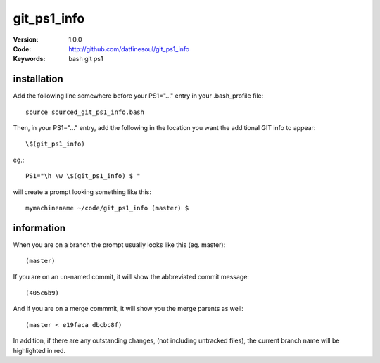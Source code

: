 ============
git_ps1_info
============
:Version: 1.0.0
:Code: http://github.com/datfinesoul/git_ps1_info
:Keywords: bash git ps1

installation
------------
Add the following line somewhere before your PS1="..." entry in your .bash_profile file::

	source sourced_git_ps1_info.bash

Then, in your PS1="..." entry, add the following in the location you want the additional
GIT info to appear::

	\$(git_ps1_info)

eg.::

	PS1="\h \w \$(git_ps1_info) $ "

will create a prompt looking something like this::

	mymachinename ~/code/git_ps1_info (master) $

information
-----------
When you are on a branch the prompt usually looks like this (eg. master)::

	(master)

If you are on an un-named commit, it will show the abbreviated commit message::

	(405c6b9)

And if you are on a merge commmit, it will show you the merge parents as well::

	(master < e19faca dbcbc8f)

In addition, if there are any outstanding changes, (not including untracked files),
the current branch name will be highlighted in red.
